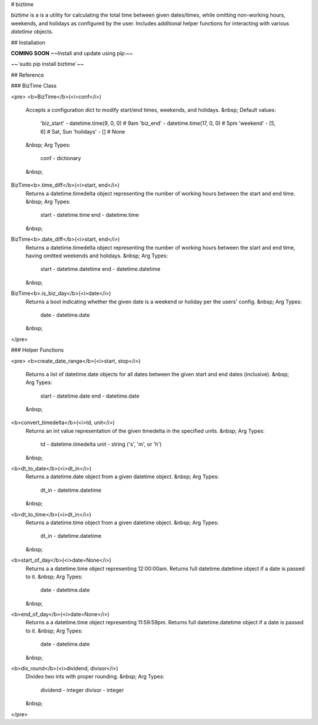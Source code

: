 # biztime

`biztime` is a is a utility for calculating the total time between given
dates/times, while omitting non-working hours, weekends, and holidays as
configured by the user. Includes additional helper functions for interacting
with various `datetime` objects.

## Installation

**COMING SOON** ~~Install and update using pip:~~

~~`sudo pip install biztime`~~

## Reference

### BizTime Class

<pre>
<b>BizTime</b>(<i>conf</i>)
	Accepts a configuration dict to modify start/end times, weekends, and
	holidays.
	&nbsp;
	Default values:
		'biz_start' - datetime.time(9, 0, 0)   # 9am
		'biz_end'   - datetime.time(17, 0, 0)  # 5pm
		'weekend'   - [5, 6]                   # Sat, Sun
		'holidays'  - []                       # None
	&nbsp;
	Arg Types:
		conf - dictionary
	&nbsp;
BizTime<b>.time_diff</b>(<i>start, end</i>)
	Returns a datetime.timedelta object representing the number of working hours
	between the start and end time.
	&nbsp;
	Arg Types:
		start - datetime.time
		end   - datetime.time
	&nbsp;
BizTime<b>.date_diff</b>(<i>start, end</i>)
	Returns a datetime.timedelta object representing the number of working hours
	between the start and end time, having omitted weekends and holidays.
	&nbsp;
	Arg Types:
		start - datetime.datetime
		end   - datetime.datetime
	&nbsp;
BizTime<b>.is_biz_day</b>(<i>date</i>)
	Returns a bool indicating whether the given date is a weekend or holiday per
	the users' config.
	&nbsp;
	Arg Types:
		date - datetime.date
	&nbsp;
</pre>

### Helper Functions

<pre>
<b>create_date_range</b>(<i>start, stop</i>)
	Returns a list of datetime.date objects for all dates between the given start
	and end dates (inclusive).
	&nbsp;
	Arg Types:
		start - datetime.date
		end   - datetime.date
	&nbsp;
<b>convert_timedelta</b>(<i>td, unit</i>)
	Returns an int value representation of the given timedelta in the specified
	units.
	&nbsp;
	Arg Types:
		td   - datetime.timedelta
		unit - string ('s', 'm', or 'h')
	&nbsp;
<b>dt_to_date</b>(<i>dt_in</i>)
	Returns a datetime.date object from a given datetime object.
	&nbsp;
	Arg Types:
		dt_in - datetime.datetime
	&nbsp;
<b>dt_to_time</b>(<i>dt_in</i>)
	Returns a datetime.time object from a given datetime object.
	&nbsp;
	Arg Types:
		dt_in - datetime.datetime
	&nbsp;
<b>start_of_day</b>(<i>date=None</i>)
	Returns a a datetime.time object representing 12:00:00am. Returns full
	datetime.datetime object if a date is passed to it.
	&nbsp;
	Arg Types:
		date - datetime.date
	&nbsp;
<b>end_of_day</b>(<i>date=None</i>)
	Returns a a datetime.time object representing 11:59:59pm. Returns full
	datetime.datetime object if a date is passed to it.
	&nbsp;
	Arg Types:
		date - datetime.date
	&nbsp;
<b>div_round</b>(<i>dividend, divisor</i>)
	Divides two ints with proper rounding.
	&nbsp;
	Arg Types:
		dividend - integer
		divisor  - integer
	&nbsp;
</pre>


